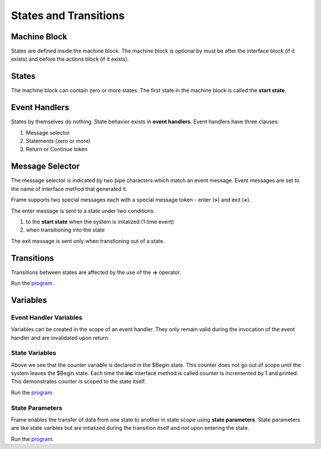 ==================
States and Transitions
==================

Machine Block 
-------------

States are defined inside the machine block. The machine block is optional by must be after the 
interface block (if it exists) and before the actions block (if it exists). 

.. code-block::
    :caption: Empty Machine Block 

    #StatesSystem

        -interface-
        -machine-    // machine block must go here
        -actions-
        -domain-

    ##

States 
------

The machine block can contain zero or more states. The first state in the machine block is 
called the **start state**.

.. code-block::
    :caption: Empty States 

    #StatesSystem

        -machine-

        $Begin  // start state

        $Working

        $End

    ##

Event Handlers
--------------

States by themselves do nothing. State behavior exists in **event handlers**. Event handlers have three 
clauses:

#. Message selector
#. Statements (zero or more) 
#. Return or Continue token

.. admonition: Event Handler Syntax

       '|' message '|' statement* return_or_continue
 

Message Selector
----------------

The message selector is indicated by two pipe characters which match an event message. Event messages
are set to the name of interface method that generated it.

.. code-block::
    :caption: Empty States 

    #MessageSending

        -interface-

        foo 

        -machine- 

        $Working
            |foo| print("handled foo") ^

    ##

Frame supports two special messages each with a special message token - enter (**>**) and exit (**<**). 

.. code-block::
    :caption: Enter and Exit Messages

    #StatesSystem

        -machine-

        $Begin
            |>| print("entering $Begin") ^
            |<| print("exiting $Begin") ^

        $Working

        $End
    ##


The enter message is sent to a state under two conditions: 

#. to the **start state** when the system is initalized (1 time event)
#. when transitioning into the state 

The exit message is sent only  when transtioning out of a state. 

Transitions
-----------

Transitions between states are affected by the use of the **->** operator.

.. code-block::
    :caption: Enter and Exit Messages

    fn main {
        var ss:# = #StatesSystem() 
        ss.next()
        ss.next()
    }

    #StatesSystem

        -interface-

        next 
        
        -machine-

        $Begin
            |>| print("entering $Begin") ^
            |<| print("exiting $Begin") ^

            |next| 
                -> $Working ^

        $Working
            |>| print("entering $Working") ^
            |<| print("exiting $Working") ^

            |next| 
                -> $Working ^

        $End
            |>| print("entering $End") ^

    ##


Run the `program <https://onlinegdb.com/GDIh90nx5>`_. 

Variables
-----------

Event Handler Variables
~~~~~~~

Variables can be created in the scope of an event handler. They only remain valid during the invocation
of the event handler and are invalidated upon return.

.. code-block::
    :caption: Event Handler Scoped Variables

    fn main {
        #EventHandlerVariablesDemo() 
    }

    #EventHandlerVariablesDemo

        -machine-

        $Begin
            |>| 
                var x = 21 * 2
                print("Meaning of life = " + str(x))
            ^
    ##

State Variables
~~~~~~~

.. code-block::
    :caption: State Variables

    fn main {
        var svd:# = #StateVariablesDemo() 
        svd.inc()
        svd.inc()
        svd.inc()
        svd.inc()
    }

    #StateVariablesDemo

        -interface-

        inc

        -machine-

        $Begin

            var counter = 0  // state variable initialized to 0

            |inc| 
                counter = counter + 1 
                print("counter = " + str(counter))
            ^
    ##

Above we see that the counter variable is declared in the $Begin state. This counter 
does not go out of scope until the system leaves the $Begin state. Each time the **inc** interface 
method is called counter is incremented by 1 and printed. This demonstrates counter is 
scoped to the state itself. 

Run the `program <https://onlinegdb.com/w1R57VTEo>`_. 


State Parameters
~~~~~~~

Frame enables the transfer of data from one state to another in state scope using **state parameters**. 
State parameters are like state varibles but are intialized during the transition itself and 
not upon entering the state. 

.. code-block::
    :caption: Fibonacci Demo using State Parameters

    fn main {
        var spd:# = #FibonacciDemo() 
        loop var x = 0; x < 10; x = x + 1 {
            spd.next()
        }
    }

    #FibonacciDemo

        -interface-

        next

        -machine-

        $Setup
            |>| 
                var a = 0
                var b = 1
                print(a)
                print(b)
                -> $PrintNextFibonacciNumber(a,b) ^ // initalize $PrintNextFibonacciNumber parameters
            
        $PrintNextFibonacciNumber [c,d] // params [c,d] = (0,1)
            |next| 
                var sum = c + d
                print(sum) 
                c = d
                d = sum
                ^
    ##


Run the `program <https://onlinegdb.com/r11_RhnY5>`_. 
